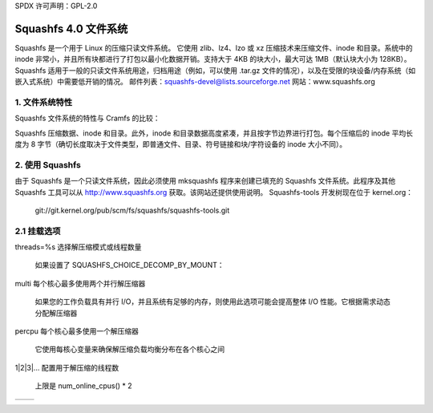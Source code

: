 SPDX 许可声明：GPL-2.0

=======================
Squashfs 4.0 文件系统
=======================

Squashfs 是一个用于 Linux 的压缩只读文件系统。
它使用 zlib、lz4、lzo 或 xz 压缩技术来压缩文件、inode 和目录。系统中的 inode 非常小，并且所有块都进行了打包以最小化数据开销。支持大于 4KB 的块大小，最大可达 1MB（默认块大小为 128KB）。
Squashfs 适用于一般的只读文件系统用途，归档用途（例如，可以使用 .tar.gz 文件的情况），以及在受限的块设备/内存系统（如嵌入式系统）中需要低开销的情况。
邮件列表：squashfs-devel@lists.sourceforge.net
网站：www.squashfs.org

1. 文件系统特性
----------------------

Squashfs 文件系统的特性与 Cramfs 的比较：

============================== 	=========		==========
				Squashfs		Cramfs
============================== 	=========		==========
最大文件系统大小		2^64			256 MB
最大文件大小			约 2 TB			16 MB
最大文件数量			无限			无限
最大目录数量			无限			无限
每个目录的最大条目数		无限			无限
最大块大小			1 MB			4 KB
元数据压缩			是			否
目录索引			是			否
稀疏文件支持			是			否
尾部打包（碎片）		是			否
可导出（NFS 等）		是			否
硬链接支持			是			否
readdir 中的 "." 和 ".."	是			否
真实的 inode 编号		是			否
32 位 UID/GID			是			否
文件创建时间			是			否
扩展属性支持			是			否
ACL 支持			否			否
============================== 	=========		==========

Squashfs 压缩数据、inode 和目录。此外，inode 和目录数据高度紧凑，并且按字节边界进行打包。每个压缩后的 inode 平均长度为 8 字节（确切长度取决于文件类型，即普通文件、目录、符号链接和块/字符设备的 inode 大小不同）。

2. 使用 Squashfs
-----------------

由于 Squashfs 是一个只读文件系统，因此必须使用 mksquashfs 程序来创建已填充的 Squashfs 文件系统。此程序及其他 Squashfs 工具可以从 http://www.squashfs.org 获取。该网站还提供使用说明。
Squashfs-tools 开发树现在位于 kernel.org：
	git://git.kernel.org/pub/scm/fs/squashfs/squashfs-tools.git

2.1 挂载选项
-----------------
===================    =========================================================
errors=%s              指定 Squashfs 错误是否触发内核 panic

		       ==========  =============================================
                         continue  错误不触发 panic（默认）
                            panic  遇到错误时触发 panic，
                                   类似于其他几个文件系统（如 btrfs、ext4、f2fs、GFS2、jfs、ntfs、ubifs）

                                   这允许保存内核转储，
                                   对于分析和调试损坏非常有用
==========  =============================================
threads=%s             选择解压缩模式或线程数量

                       如果设置了 SQUASHFS_CHOICE_DECOMP_BY_MOUNT：

		       ==========  =============================================
                           single  使用单线程解压缩（默认）

                                   一次只能解压缩一个块（数据或元数据）。这将 CPU 和内存使用量降至最低，但在多 CPU 机器上并行 I/O 工作负载时，由于等待解压缩器可用性而性能较差
multi  每个核心最多使用两个并行解压缩器

                                   如果您的工作负载具有并行 I/O，并且系统有足够的内存，则使用此选项可能会提高整体 I/O 性能。它根据需求动态分配解压缩器
percpu  每个核心最多使用一个解压缩器

                                   它使用每核心变量来确保解压缩负载均衡分布在各个核心之间
1|2|3|... 配置用于解压缩的线程数

                           上限是 num_online_cpus() * 2
==========  =============================================

                       如果 SQUASHFS_CHOICE_DECOMP_BY_MOUNT 没有设置，并且
                       SQUASHFS_DECOMP_MULTI 和 SQUASHFS_MOUNT_DECOMP_THREADS 都已设置：

		       ==========  =============================================
                          2|3|... 配置用于解压缩的线程数

                           上限是 num_online_cpus() * 2
==========  =============================================

===================    =========================================================

3. Squashfs 文件系统设计
------------------------

Squashfs 文件系统最多由九个部分组成，按字节对齐打包在一起：

	 ---------------
	|  超级块 	|
	|---------------|
	|  压缩选项  |
	|---------------|
	|  数据块   |
	|  及碎片  |
	|---------------|
	|  索引节点表 	|
	|---------------|
	|   目录表     |
	|---------------|
	|   碎片表     |
	|---------------|
	|   导出表     |
	|---------------|
	|   uid/gid   |
	|  查找表     |
	|---------------|
	|     扩展属性表 |
	 ---------------

在从源目录读取文件时，将压缩后的数据块写入文件系统，并检查重复。一旦所有文件数据都已写入，完整的索引节点、目录、碎片、导出、uid/gid查找和扩展属性表将被写入。

3.1 压缩选项
--------------

压缩器可选地支持特定于压缩的选项（例如字典大小）。如果使用了非默认的压缩选项，则这些选项将存储在这里。

3.2 索引节点
------------

元数据（索引节点和目录）以 8K 字节块的形式进行压缩。每个压缩块前有一个两字节长度的前缀，如果该块未压缩，则最高位被设置。如果设置了 -noI 选项，或者压缩后的块比未压缩的块大，则该块将不被压缩。

索引节点被打包到元数据块中，并且不对齐到块边界，因此索引节点会跨越多个压缩块。索引节点通过一个 48 位的数字来标识，该数字编码了包含该索引节点的压缩元数据块的位置以及该块中的字节偏移量（<块, 偏移>）。

为了最大化压缩效果，为每种文件类型定义了不同的索引节点（常规文件、目录、设备等），索引节点的内容和长度随类型而变化。

为了进一步提高压缩效果，定义了两种类型的常规文件索引节点和目录索引节点：一种是针对频繁出现的常规文件和目录进行了优化，另一种则需要存储额外信息的扩展类型。

3.3 目录
------------

与索引节点类似，目录被打包到压缩的元数据块中，并存储在一个目录表中。通过包含目录的元数据块的起始地址和解压缩块中的偏移量（<块, 偏移>）来访问目录。
目录的组织方式稍微复杂一些，并不仅仅是一个文件名列表。这种组织方式利用了这样一个事实：在大多数情况下，文件的inode将位于同一个压缩元数据块中，因此可以共享起始块。因此，目录是通过两级列表组织的：一个目录头包含共享的起始块值，以及一系列目录项，每个目录项都共享这个共享起始块。一旦inode的起始块发生变化，就会写入一个新的目录头。目录头/目录项列表会根据需要重复多次。

目录是排序的，并且可以包含一个目录索引来加快文件查找速度。目录索存为每个元数据块存储一个条目，每个条目存储从第一个目录头到该元数据块的索引/文件名映射。目录按字母顺序排列，在查找时，索引会被线性扫描以寻找第一个字典序大于待查文件名的文件名。这时，已经找到了包含该文件名的元数据块的位置。

索引的主要目的是确保无论目录长度多长，进行查找时只需要解压缩一个元数据块。这种方法的优势在于不需要额外的内存开销，并且不需要在磁盘上占用太多额外空间。

### 3.4 文件数据

普通文件由一系列连续的压缩块组成，或者是一个压缩片段块（尾部打包块）。每个数据块的压缩大小存储在一个块列表中，该列表包含在文件的inode内。

为了加快读取“大”文件（256 MB或更大）时对数据块的访问速度，代码实现了一个索引缓存，用于缓存从块索引到磁盘上数据块位置的映射。

索引缓存使得Squashfs能够处理大文件（最高可达1.75 TiB），同时保持磁盘上的简单和空间高效的块列表。缓存被分割成多个槽位，最多可缓存八个224 GiB的文件（128 KiB的数据块）。更大的文件使用多个槽位，1.75 TiB的文件使用所有8个槽位。

索引缓存设计得非常节省内存，默认使用16 KiB。
3.5 分片查找表
-------------------------

普通文件可以包含一个分片索引，该索引映射到磁盘上的分片位置和压缩大小，使用分片查找表。这个分片查找表本身被压缩并存储在元数据块中。第二个索引表用于定位这些分片。为了提高访问速度（并且因为它很小），这个第二索引表在挂载时读取并缓存在内存中。

3.6 用户ID/组ID查找表
------------------------

为了节省空间，普通文件存储用户ID（uid）和组ID（gid）的索引，这些索引通过ID查找表转换为32位的uids/gids。这个表被压缩并存储在元数据块中。第二个索引表用于定位这些信息。为了提高访问速度（并且因为它很小），这个第二索引表在挂载时读取并缓存在内存中。

3.7 导出表
----------------

为了使Squashfs文件系统可导出（通过NFS等），文件系统可以选择性地（通过Mksquashfs选项-no-exports禁用）包含一个inode编号到磁盘inode位置的查找表。这是必要的，以便Squashfs能够将从文件句柄传递的inode编号映射到磁盘上的inode位置，这对于导出代码重新实例化已过期或被清除的inode是必需的。
这个表被压缩并存储在元数据块中。第二个索引表用于定位这些信息。为了提高访问速度（并且因为它很小），这个第二索引表在挂载时读取并缓存在内存中。

3.8 扩展属性表（Xattr表）
---------------

扩展属性表（xattr表）包含每个inode的扩展属性。每个inode的xattr存储在一个列表中，每个列表项包含类型、名称和值字段。类型字段编码了xattr前缀（如"user."、"trusted."等），还编码了如何解释名称/值字段。目前，类型指示值是内联存储（在这种情况下，值字段包含xattr值），还是外联存储（在这种情况下，值字段存储指向实际值存储位置的引用）。这允许较大的值外联存储以提高扫描和查找性能，并且还允许值去重，即值只存储一次，所有其他出现的地方都持有对该值的外联引用。
xattr列表被压缩并打包进8K元数据块中。
为了减少inode中的开销，而不是在每个inode中存储xattr列表的磁盘位置，存储了一个32位的xattr ID。这个xattr ID使用第二个xattr ID查找表映射到xattr列表的位置。

4. 待办事项和未解决问题
-------------------------------

4.1 待办事项
-------------

实现ACL支持

4.2 Squashfs内部缓存
---------------------------

Squashfs中的块是压缩的。为了避免反复解压最近访问的数据，Squashfs使用两个小的元数据和分片缓存。
缓存不用于文件的数据块，这些数据块会以常规方式被解压缩并缓存到页面缓存中。缓存用于临时缓存因元数据（即inode或目录）或片段访问而读取的元数据块和片段块。由于元数据和片段是被打包在一起的（以获得更高的压缩率），因此读取特定的元数据或片段时，会同时检索出与之打包在一起的其他元数据/片段。由于局部性原理，这些元数据/片段可能在不久的将来会被读取。临时缓存它们确保了它们可以在不久的将来被访问，而无需进行额外的读取和解压缩操作。

将来，这个内部缓存可能会被替换为使用内核页面缓存的实现。由于页面缓存是以页面大小为单位进行操作的，这可能会在锁定及相关竞态条件方面引入额外的复杂性。

